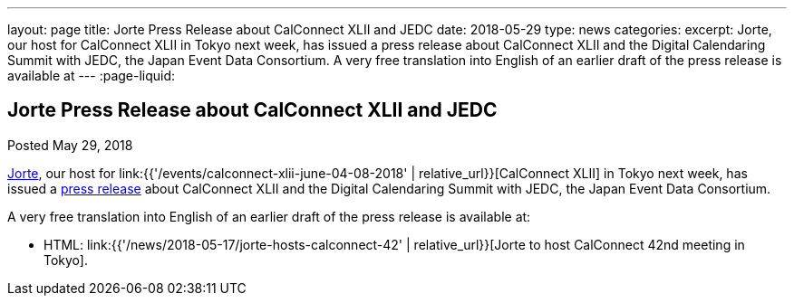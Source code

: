 ---
layout: page
title: Jorte Press Release about CalConnect XLII and JEDC
date: 2018-05-29
type: news
categories:
excerpt: Jorte, our host for CalConnect XLII in Tokyo next week, has issued a press release about CalConnect XLII and the Digital Calendaring Summit with JEDC, the Japan Event Data Consortium. A very free translation into English of an earlier draft of the press release is available at
---
:page-liquid:

== Jorte Press Release about CalConnect XLII and JEDC

Posted May 29, 2018

http://www.jorte.com/en[Jorte], our host for
link:{{'/events/calconnect-xlii-june-04-08-2018' | relative_url}}[CalConnect XLII] in Tokyo next week, has issued a
https://news.biglobe.ne.jp/economy/0528/atp_180528_0139083724.html[press
release] about CalConnect XLII and the Digital Calendaring Summit with JEDC, the
Japan Event Data Consortium.

A very free translation into English of an earlier draft of the press release is available at:

* HTML: link:{{'/news/2018-05-17/jorte-hosts-calconnect-42' | relative_url}}[Jorte to host CalConnect 42nd meeting in Tokyo].

